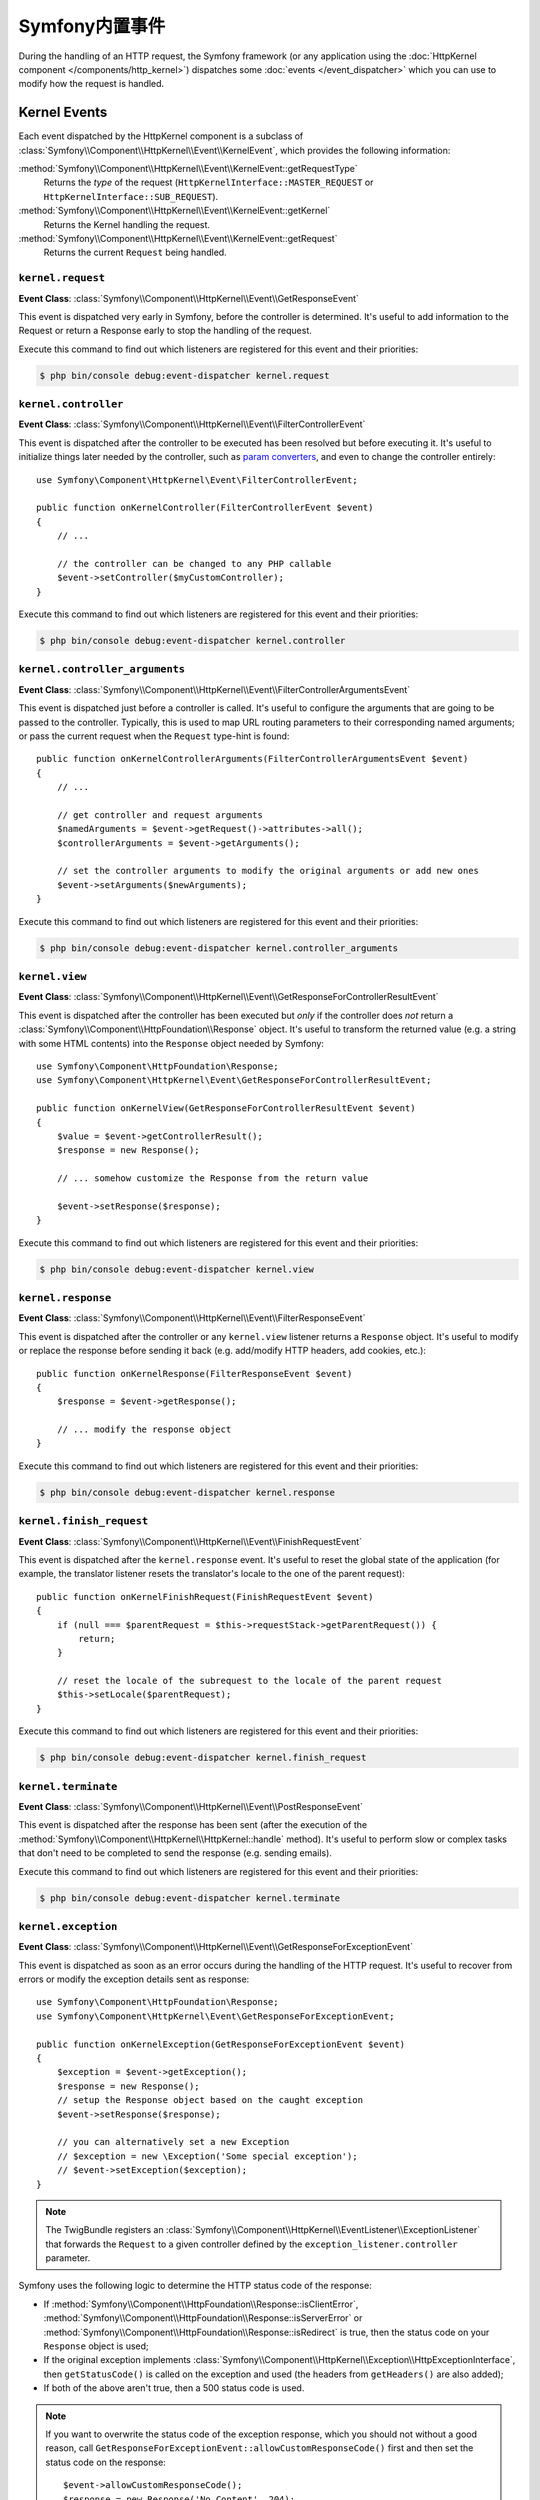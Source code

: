 Symfony内置事件
=======================

During the handling of an HTTP request, the Symfony framework (or any
application using the :doc:`HttpKernel component </components/http_kernel>`)
dispatches some :doc:`events </event_dispatcher>` which you can use to modify
how the request is handled.

Kernel Events
-------------

Each event dispatched by the HttpKernel component is a subclass of
:class:`Symfony\\Component\\HttpKernel\\Event\\KernelEvent`, which provides the
following information:

:method:`Symfony\\Component\\HttpKernel\\Event\\KernelEvent::getRequestType`
    Returns the *type* of the request (``HttpKernelInterface::MASTER_REQUEST``
    or ``HttpKernelInterface::SUB_REQUEST``).

:method:`Symfony\\Component\\HttpKernel\\Event\\KernelEvent::getKernel`
    Returns the Kernel handling the request.

:method:`Symfony\\Component\\HttpKernel\\Event\\KernelEvent::getRequest`
    Returns the current ``Request`` being handled.

.. _kernel-core-request:

``kernel.request``
~~~~~~~~~~~~~~~~~~

**Event Class**: :class:`Symfony\\Component\\HttpKernel\\Event\\GetResponseEvent`

This event is dispatched very early in Symfony, before the controller is
determined. It's useful to add information to the Request or return a Response
early to stop the handling of the request.

.. seealso::

    Read more on the :ref:`kernel.request event <component-http-kernel-kernel-request>`.

Execute this command to find out which listeners are registered for this event and
their priorities:

.. code-block:: terminal

    $ php bin/console debug:event-dispatcher kernel.request

``kernel.controller``
~~~~~~~~~~~~~~~~~~~~~

**Event Class**: :class:`Symfony\\Component\\HttpKernel\\Event\\FilterControllerEvent`

This event is dispatched after the controller to be executed has been resolved
but before executing it. It's useful to initialize things later needed by the
controller, such as `param converters`_, and even to change the controller
entirely::

    use Symfony\Component\HttpKernel\Event\FilterControllerEvent;

    public function onKernelController(FilterControllerEvent $event)
    {
        // ...

        // the controller can be changed to any PHP callable
        $event->setController($myCustomController);
    }

.. seealso::

    Read more on the :ref:`kernel.controller event <component-http-kernel-kernel-controller>`.

Execute this command to find out which listeners are registered for this event and
their priorities:

.. code-block:: terminal

    $ php bin/console debug:event-dispatcher kernel.controller

``kernel.controller_arguments``
~~~~~~~~~~~~~~~~~~~~~~~~~~~~~~~

**Event Class**: :class:`Symfony\\Component\\HttpKernel\\Event\\FilterControllerArgumentsEvent`

This event is dispatched just before a controller is called. It's useful to
configure the arguments that are going to be passed to the controller.
Typically, this is used to map URL routing parameters to their corresponding
named arguments; or pass the current request when the ``Request`` type-hint is
found::

    public function onKernelControllerArguments(FilterControllerArgumentsEvent $event)
    {
        // ...

        // get controller and request arguments
        $namedArguments = $event->getRequest()->attributes->all();
        $controllerArguments = $event->getArguments();

        // set the controller arguments to modify the original arguments or add new ones
        $event->setArguments($newArguments);
    }

Execute this command to find out which listeners are registered for this event and
their priorities:

.. code-block:: terminal

    $ php bin/console debug:event-dispatcher kernel.controller_arguments

``kernel.view``
~~~~~~~~~~~~~~~

**Event Class**: :class:`Symfony\\Component\\HttpKernel\\Event\\GetResponseForControllerResultEvent`

This event is dispatched after the controller has been executed but *only* if
the controller does *not* return a :class:`Symfony\\Component\\HttpFoundation\\Response`
object. It's useful to transform the returned value (e.g. a string with some
HTML contents) into the ``Response`` object needed by Symfony::

    use Symfony\Component\HttpFoundation\Response;
    use Symfony\Component\HttpKernel\Event\GetResponseForControllerResultEvent;

    public function onKernelView(GetResponseForControllerResultEvent $event)
    {
        $value = $event->getControllerResult();
        $response = new Response();

        // ... somehow customize the Response from the return value

        $event->setResponse($response);
    }

.. seealso::

    Read more on the :ref:`kernel.view event <component-http-kernel-kernel-view>`.

Execute this command to find out which listeners are registered for this event and
their priorities:

.. code-block:: terminal

    $ php bin/console debug:event-dispatcher kernel.view

``kernel.response``
~~~~~~~~~~~~~~~~~~~

**Event Class**: :class:`Symfony\\Component\\HttpKernel\\Event\\FilterResponseEvent`

This event is dispatched after the controller or any ``kernel.view`` listener
returns a ``Response`` object. It's useful to modify or replace the response
before sending it back (e.g. add/modify HTTP headers, add cookies, etc.)::

    public function onKernelResponse(FilterResponseEvent $event)
    {
        $response = $event->getResponse();

        // ... modify the response object
    }

.. seealso::

    Read more on the :ref:`kernel.response event <component-http-kernel-kernel-response>`.

Execute this command to find out which listeners are registered for this event and
their priorities:

.. code-block:: terminal

    $ php bin/console debug:event-dispatcher kernel.response

``kernel.finish_request``
~~~~~~~~~~~~~~~~~~~~~~~~~

**Event Class**: :class:`Symfony\\Component\\HttpKernel\\Event\\FinishRequestEvent`

This event is dispatched after the ``kernel.response`` event. It's useful to reset
the global state of the application (for example, the translator listener resets
the translator's locale to the one of the parent request)::

    public function onKernelFinishRequest(FinishRequestEvent $event)
    {
        if (null === $parentRequest = $this->requestStack->getParentRequest()) {
            return;
        }

        // reset the locale of the subrequest to the locale of the parent request
        $this->setLocale($parentRequest);
    }

Execute this command to find out which listeners are registered for this event and
their priorities:

.. code-block:: terminal

    $ php bin/console debug:event-dispatcher kernel.finish_request

``kernel.terminate``
~~~~~~~~~~~~~~~~~~~~

**Event Class**: :class:`Symfony\\Component\\HttpKernel\\Event\\PostResponseEvent`

This event is dispatched after the response has been sent (after the execution
of the :method:`Symfony\\Component\\HttpKernel\\HttpKernel::handle` method).
It's useful to perform slow or complex tasks that don't need to be completed to
send the response (e.g. sending emails).

.. seealso::

    Read more on the :ref:`kernel.terminate event <component-http-kernel-kernel-terminate>`.

Execute this command to find out which listeners are registered for this event and
their priorities:

.. code-block:: terminal

    $ php bin/console debug:event-dispatcher kernel.terminate

.. _kernel-kernel.exception:

``kernel.exception``
~~~~~~~~~~~~~~~~~~~~

**Event Class**: :class:`Symfony\\Component\\HttpKernel\\Event\\GetResponseForExceptionEvent`

This event is dispatched as soon as an error occurs during the handling of the
HTTP request. It's useful to recover from errors or modify the exception details
sent as response::

    use Symfony\Component\HttpFoundation\Response;
    use Symfony\Component\HttpKernel\Event\GetResponseForExceptionEvent;

    public function onKernelException(GetResponseForExceptionEvent $event)
    {
        $exception = $event->getException();
        $response = new Response();
        // setup the Response object based on the caught exception
        $event->setResponse($response);

        // you can alternatively set a new Exception
        // $exception = new \Exception('Some special exception');
        // $event->setException($exception);
    }

.. note::

    The TwigBundle registers an :class:`Symfony\\Component\\HttpKernel\\EventListener\\ExceptionListener`
    that forwards the ``Request`` to a given controller defined by the
    ``exception_listener.controller`` parameter.

Symfony uses the following logic to determine the HTTP status code of the
response:

* If :method:`Symfony\\Component\\HttpFoundation\\Response::isClientError`,
  :method:`Symfony\\Component\\HttpFoundation\\Response::isServerError` or
  :method:`Symfony\\Component\\HttpFoundation\\Response::isRedirect` is true,
  then the status code on your ``Response`` object is used;

* If the original exception implements
  :class:`Symfony\\Component\\HttpKernel\\Exception\\HttpExceptionInterface`,
  then ``getStatusCode()`` is called on the exception and used (the headers
  from ``getHeaders()`` are also added);

* If both of the above aren't true, then a 500 status code is used.

.. note::

    If you want to overwrite the status code of the exception response, which
    you should not without a good reason, call
    ``GetResponseForExceptionEvent::allowCustomResponseCode()`` first and then
    set the status code on the response::

        $event->allowCustomResponseCode();
        $response = new Response('No Content', 204);
        $event->setResponse($response);

    The status code sent to the client in the above example will be ``204``. If
    ``$event->allowCustomResponseCode()`` is omitted, then the kernel will set
    an appropriate status code based on the type of exception thrown.

.. seealso::

    Read more on the :ref:`kernel.exception event <component-http-kernel-kernel-exception>`.

Execute this command to find out which listeners are registered for this event and
their priorities:

.. code-block:: terminal

    $ php bin/console debug:event-dispatcher kernel.exception

.. _`param converters`: https://symfony.com/doc/master/bundles/SensioFrameworkExtraBundle/annotations/converters.html
